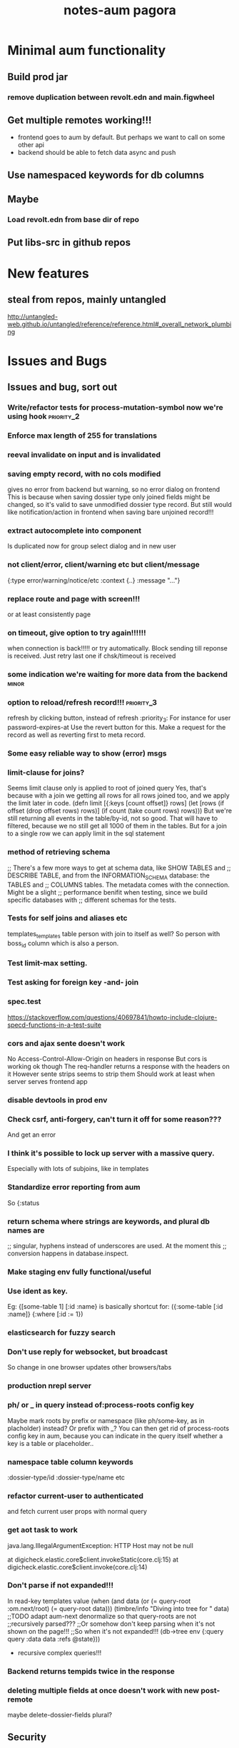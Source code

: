 #+TITLE: notes-aum

* Minimal aum functionality
** Build prod jar
*** remove duplication between revolt.edn and main.figwheel
** Get multiple remotes working!!!
- frontend goes to aum by default. But perhaps we want to call on some other api
- backend should be able to fetch data async and push
** Use namespaced keywords for db columns
** Maybe
*** Load revolt.edn from base dir of repo
** Put libs-src in github repos

* New features
** steal from repos, mainly untangled
    http://untangled-web.github.io/untangled/reference/reference.html#_overall_network_plumbing

* Issues and Bugs
** Issues and bug, sort out
*** Write/refactor tests for process-mutation-symbol now we're using hook :priority_2:
*** Enforce max length of 255 for translations
*** reeval invalidate on input and is invalidated
*** saving empty record, with no cols modified
gives no error from backend but warning, so no error dialog on frontend
This is because when saving dossier type only joined fields might be changed, so
it's valid to save unmodified dossier type record. But still would like
notification/action in frontend when saving bare unjoined record!!!

*** extract autocomplete into component
Is duplicated now for group select dialog and in new user
*** not client/error, client/warning etc but client/message
{:type error/warning/notice/etc :context {..} :message "..."}
*** replace route and page with screen!!!
    or at least consistently page
*** on timeout, give option to try again!!!!!!
    when connection is back!!!!!
    or try automatically. Block sending till reponse is received. Just retry last
    one if chsk/timeout is received
*** some indication we're waiting for more data from the backend :minor:
*** option to reload/refresh record!!! :priority_3:
refresh by clicking button, instead of refresh             :priority_3:
    For instance for user password-expires-at
    Use the revert button for this. Make a request for the record as well as
    reverting first to meta record.
*** Some easy reliable way to show (error) msgs
*** limit-clause for joins?
Seems limit clause only is applied to root of joined query
Yes, that's because with a join we getting all rows for all rows joined too, and
we apply the limit later in code.
(defn limit [{:keys [count offset]} rows]
  (let [rows (if offset (drop offset rows) rows)]
    (if count (take count rows) rows)))
But we're still returning all events in the table/by-id, not so good. That will
have to filtered, because we no still get all 1000 of them in the tables.
But for a join to a single row we can apply limit in the sql statement
*** method of retrieving schema
       ;; There's a few more ways to get at schema data, like SHOW TABLES and
   ;; DESCRIBE TABLE, and from the INFORMATION_SCHEMA database: the TABLES and
   ;; COLUMNS tables. The metadata comes with the connection. Might be a slight
   ;; performance benifit when testing, since we build specific databases with
   ;; different schemas for the tests.

*** Tests for self joins and aliases etc
    templates_templates table
    person with join to itself as well?
    So person with boss_id column which is also a person.
*** Test limit-max setting.
*** Test asking for foreign key -and- join
*** spec.test
     https://stackoverflow.com/questions/40697841/howto-include-clojure-specd-functions-in-a-test-suite
*** cors and ajax sente doesn't work
No Access-Control-Allow-Origin on headers in response
But cors is working ok though
The req-handler returns a response with the headers on it
However sente strips seems to strip them
Should work at least when server serves frontend app

*** disable devtools in prod env
*** Check csrf, anti-forgery, can't turn it off for some reason???
    And get an error
*** I think it's possible to lock up server with a massive query.
Especially with lots of subjoins, like in templates
*** Standardize error reporting from aum
    So {:status
*** return schema where strings are keywords, and plural db names are
;; singular, hyphens instead of underscores are used. At the moment this
;; conversion happens in database.inspect.
*** Make staging env fully functional/useful
*** Use ident as key.
Eg:  {[some-table 1] [:id :name}
     is basically shortcut for:
    ({:some-table [:id :name]} {:where [:id := 1})
*** elasticsearch for fuzzy search
*** Don't use reply for websocket, but broadcast
So change in one browser updates other browsers/tabs
*** production nrepl server
*** ph/ or _ in query instead of:process-roots config key
     Maybe mark roots by prefix or namespace (like ph/some-key, as in
     placholder) instead? Or prefix with _? You can then get rid of
     process-roots config key in aum, because you can indicate in the query
     itself whether a key is a table or placeholder..

*** namespace table column keywords
 :dossier-type/id :dossier-type/name etc
*** refactor current-user to authenticated
      and fetch current user props with normal query
*** get aot task to work
 java.lang.IllegalArgumentException: HTTP Host may not be null

 at digicheck.elastic.core$client.invokeStatic(core.clj:15)
	at digicheck.elastic.core$client.invoke(core.clj:14)

*** Don't parse if not expanded!!!
In read-key templates
          value (when (and data
                           (or (= query-root :om.next/root)
                               (= query-root data)))
                  (timbre/info "Diving into tree for " data)
                 ;;TODO adapt aum-next denormalize so that query-roots are not
                 ;;recursively parsed???
                 ;;Or somehow don't keep parsing when it's not shown on the page!!!
                 ;;So when it's not expanded!!!
                  (db->tree env {:query query
                                 :data data
                                 :refs @state}))

- recursive complex queries!!!

*** Backend returns tempids twice in the response

*** deleting multiple fields at once doesn't work with new post-remote
maybe delete-dossier-fields plural?
** Security

*** Disallow unlimited recursion in queries!!!
So no '... as subquery!!! And set the max per table? In table config? Or set
some global max recursion.
*** test whether :ssl-redirect true :hsts true still works on staging and production

*** on :unauthorited response, do proper logout, don't just show login screen :priority_2:
*** Check that password validity etc settings work
 Add :password-validity-period-retention :password-validity-period-days when security branch is merged to validation.clj for groups for throw-if-empty

*** xss
Escape any and all user input

*** I think it's possible to lock up server with a massive query.
Especially with lots of subjoins, like in templates


*** sql-validate is always performed, but whitelists and scope only when doing an om-query!!
  Maybe in process-params apply these at all time!!

*** Set domain in production for cookie in loginscreen namespace.

*** Set a limit to how many records for any given table an admin can create?
In theory, by using the api directly they could create millions of let's say
users, or dossier types etc.



* TODO get app-path to frontend!!!!!
* Aum modules
** add db migration lib
** integrations
** Add security (auth etc)
*** bugsnag, authorization, login, logout etc
- Load bugsnag api keys from gitignored .env file in update-html-string

*** Process-user and calc-role snippets
#+TITLE: pagora

;; (defn superaccount? [db-conn account-id]
;;   (-> (q/get-cols-from-table db-conn {:cols ["superaccount" "id" "name"] :table "accounts"
;;                                       :where-clause ["where id = ?" account-id]})
;;       first
;;       :superaccount))

;; (defn calc-role
;;   "Calculates role depending on account-id and any listing in admins table,"
;;   [{:keys [db-conn config] :as env} {:keys [account-id ] :as user}]
;;   (when (some? user)
;;     (cond
;;       (= account-id (:pagora-account-id config)) "super-admin"
;;       :else (let [admin-account-ids (->> (q/get-cols-from-table db-conn {:cols ["account_id"] :table "admins"
;;                                                                          :where-clause ["where user_id = ?" (:id user)]})
;;                                        (map :account_id))
;;                   account-admin? (cu/includes? admin-account-ids account-id)]
;;               (cond
;;                 account-admin? (if (superaccount? db-conn account-id) "superaccount-admin" "account-admin")
;;                 :else "user"
;;                 )
;;               ))))


;; A much better option is a total separation of Users and Accounts. A user can
;; have several accounts (usually with a default one selected), and they can use
;; a single login to access each, and each account may have multiple users
;; associated with it.
;;So we need:
;;accounts_users table

;; So account-id is not which account a user belongs to but which account the
;; user wants to access.

;; After that a user has a role within that account. Such as account-admin. If
;; the account is a super account (so administering more than just its own
;; account) then if the user has the account-admin role it might also have the
;; superaccount-admin

;;So we'd need a accounts-users-roles table.

;; (defmethod process-user "superaccount-admin"
;;   [{:keys [db-conn] :as env} user]
;;   (let [role (calc-role env user)
;;         subaccount-ids (->> (q/get-cols-from-table db-conn {:cols ["id"] :table "account"
;;                                                             :where-clause ["where account_id = ?" (:account-id user)]})
;;                          (mapv :id))
;;         ;;Can't be empty else sql query crashes (used in scope in database config)
;;         subaccount-ids (if (seq subaccount-ids) subaccount-ids [-1])] ;; but IN (-1) always results in false, same result.
;;     (assoc user
;;            :role role
;;            :subaccount-ids subaccount-ids)))
** Add paging and routing
** tagging
Why not tag table, with ids in the 'tags' column?
And adjust parser somewhat to retrieve not just belongs-to-one, but belongs-to-many?
Or use many-to-many, so join table. But search will be a pain, unless we
normalize tags into tags column in elasticsearch or something?
Or just inline tags. Problem is renaming a tag then, also adding description etc
to tag becomes hard..

All tags for an item
All items for: one tag, t1 AND t2, t1 OR t2, t1 AND not t2
Tag cloud: how many items per tag
Change tag? Possibly add and change meta data of tag?

A tag (text) field on question
Plus tags table: [tag, question-id]
http://howto.philippkeller.com/2005/04/24/Tags-Database-schemas/
http://howto.philippkeller.com/2005/05/05/Tags-with-MySQL-fulltext/
http://howto.philippkeller.com/2005/06/19/Tagsystems-performance-tests/

https://stackoverflow.com/questions/20856/recommended-sql-database-design-for-tags-or-tagging
https://stackoverflow.com/questions/2885564/ways-to-implement-tags-pros-and-cons-of-each
https://stackoverflow.com/questions/1810356/how-to-implement-tag-system

** Translations
*** smarter translations
- use params in translation keys, so interpolation
- load translations zipped!!!???!!!!
** Testrunner
** Download etc
** Event store
Also see script in modules/events/experimental
** ifttt
Since jobs are essentially work triggered by events, can we not just monitor the
database, either though mysql triggers or polling, and design rules that execute
code if certain 'rules' match?

The problem would shift to design and creation of these 'rules'.  Basically creating a ifttt system.

For instance, on creation of an invitation the rule would be:

If new record in invitation send invitation email to linked contact.

So you need an 'event' such as
 (on-new-record table) => record
and an 'action/job' such as
(send-email (:user-id record) "You got an invitation!!")
And an if construct that pumps output of event to input of action.

Changing status or comment replies could be handled the same way.

Initially these rules could be written in clojure, later on some kind of ui
could be designed to put these clojure expressions together. Or at least the
more straightforward kind of rules.

You'd want a 'rules' database.

Some of these rules might be frontend concern only. For instance a rule that says:

if in a checklist of a certain template for a certain user or group this question  gets answered yes, show answers with these ids or from this category, else hide them.

So no attaching rules directly to questions and templates. Templates get shared and different people/groups would like to use different rules perhaps.

I'm just wondering how many features/problems could be covered by properly
implementing a rules database plus execution mechanism/engine, and eventually a
ui to edit/create these rules. It might be possible to kill more than one bird
with this, like ifttt, workflow, alerts.

I've built something before when I was playing with couchdb where work would
happen triggered by database events, the decoupling of crud code and event
handling code is really nice.

You could get rid of jobs in rails , making it a more of a plain crud api, or at least simplifying it and isolating 'if event then action/job' functionality.

Jacob's adding of location to login even could easily be a rule for instance as well.

(if login-event (set-location-from-ip  login-event-record)

or

(if failed-login-event (send-email (:user failed-login-event-record) "Failed login attempt!"))

This rule could be per group/user/global etc.

Once you've got our events and actions and conditions, possibilities are endless.

You can write these actions/jobs in clojure . Like (set-location-from ip record) and implement some kind of priority queue if execution engine gets overworked.

** Calc active users
** Data inspector

* Aum Migrate over:
-- icons
-- Get template editor working?
->>> data entry design!!!
-- testrunner
-- Download
-- event store
-- data inspector
-- calc active users
-- paging and routing
-- aum tests
-- import branches:
-old-aum master branch!!!!! look at commits
-admin-misc-fixes
-user-on-off-switch ??
-calc-active-users-implementation (includes event-store and export-active-accounts)


* syncing, push changed server data

Keep track of all current queries of connected clients
When a mutation happens, run all queries over result of mutation.
The result is just a partial db, but only the modified bits, so that should work.
Notify all clients that have a query that gives a result over the mutated data.
Send them that query result to merge with their data.
Their current query is kind of their subscription to data.

Decoupling of read and write would be cool.
Let all reads just happen, but a mutation can get stored in a mutation
queue/db/table.
Since reads are many, mutations few, you could build delay the mutations. Then
pause the query processing, take the current batch of mutations, keep queuing
any further mutations, lock database, process the mutations one by one, in the order they came
in, bundle up the results, run every current query over it, broadcast result to
their connected client., then go back to processing queries,

Something like that?

Problem is async and latency in updating and querying.

Also is latency problem
This is a writing problem
Server needs to be single threaded for write operations, to make writes
sequential.
Every entity on the client is stored with a sequential index
When writing an attribute of the entity increase the seq.
Client sends entity id, seq and one or more attributes to save.
Server only updates attr when seq is same.

Also, how does http-kit work? Single threaded? Do all requests get processed one
by one, or in parallel at all?

https://hashrocket.com/blog/posts/websocket-shootout The Clojure server is built
on the HTTP Kit web server. The interesting parts are in server.clj.

When a client connects they are stored in an atom of channels. This gives us
concurrency safety, which is important since Clojure will handle requests in
parallel.


* Scaling!!
Multithreading question
https://github.com/ptaoussanis/sente/issues/227
https://github.com/ptaoussanis/sente/issues/265
https://github.com/ptaoussanis/sente/issues/265
Process each group parallel. The data doesn't intersect so that's no problem.
And one group's IO blocking won't affect other groups. Withing a group, a user
can only send a mutation till ack has come back from last one. So that'll
prevent the one user from saturating the server. A group can have maybe max 100
users? Every request should not take longer than 100ms. So that's 10 requests
per second. If every user makes 1 update per 10 seconds we can have 100 users
online at the same time. But in practice my guess is this will be much less. So
1000 users might still be ok. But we should make sure that every update takes
not more than 100ms!!!! If it does, or it might, we need to do the work in a thread!!!


* Problems
http://tonsky.me/blog/the-web-after-tomorrow/
** Frontend queries datascript
and gets map to give to react

** Syncing problem
Also is latency problem
This is a writing problem
Server needs to be single threaded for write operations, to make writes
sequential.
Every entity on the client is stored with a sequential index
When writing an attribute of the entity increase the seq.
Client sends entity id, seq and one or more attributes to save.
Server only updates attr when seq is same.

** Browser limited storage problem
We can not duplicate the server's db, but need to make do with a (small) subset.
about 5 or 10mb for localstorage
- compress before persisting
- make system for expiring/culling datoms
- keep track of how big the datascript db is
- components can ask for data if it's missing
- can keep much more in memory
*** Every component knows what it needs
If it's not there it can ask, once every component has asked for what it needs,
a map can be built and the request sent to the server.
But make a hash of it first and send that first? So only send the map when the server hasn't seen it yet.
Or a ui page needs to declare the data map it needs first perhaps.

** Partial collection problem
As a result of a search, or filter. Or just paged results, sorted in whatever way.
** Subscription problem (biggest problem)
Clients need to indicate what data they're interested in
http://deepstream.io/tutorials/simple-app-using-react.html
https://medium.com/apollo-stack/graphql-subscriptions-in-apollo-client-9a2457f015fb#.wmepyd6jf
** Ideas from other libs/frameworks/articels
*** Articles
***** http://grokbase.com/t/gg/clojure/157kvm98qv/building-falcor-relay-for-clojure-clojurescript
In a recent talk, David Nolen talks about a great idea for Om Next, where components declaratively describe what data they’re interested in. [omnext] I’d like to explore the optional server-side router part. The idea is that you write your code on the front-end as if you have *all* the data; then, in the background, you download just enough data to do it. This idea has also been explored by Facebook with Relay, and Netflix with Falcor.

Since David suggested using Datomic pull syntax to describe what data you’re interested in, Datascript was my first port of call. The author of Datascript has also written a superb article on exactly this topic. [webtmrw]

Falcor has it easier, though; because it solves a very specific problem. It does asynchronous access for strictly hierarchical model objects whose schema is known completely ahead of time, and without any querying capabilities like Datascript’s.

The challenge is that Datascript is really just a bunch of tuples in a few sorted sets. [dsint] We’re trying to teach it about data that *doesn’t* live there. While Datascript makes it easy to write additional backends (IDB, ISearch, IIndexAccess), those APIs are synchronous, so I can’t do much in the browser.

The obvious piece of data to ferry around is the datom; the hard part is:

1. knowing if there’s datoms you don’t know about, but live on the server,
2. as the server, knowing which datoms are relevant.

One approach might be to just run queries on the server as well as on the client. Another is to add “hints” that there’s some data here, but you just don’t know what it is. (The problem is that the latter breaks pretty easily; it’s not like you can do range queries on `:go-ask-the-server`…)

Finally, there’s backing this data with, say, a legacy REST API or something. That’s fine as long as you do it on the server, because the blocking restriction goes away.

Due to my relative inexperience with Datascript/Datomic, I wanted to reach out to the mailing list before continuing. Is anyone else working on something similar? Good results, dead ends?

[omnext]: https://www.youtube.com/watch?v=ByNs9TG30E8
[webtmrw]: http://tonsky.me/blog/the-web-after-tomorrow/
[dsint]: http://tonsky.me/blog/datascript-internals/
*** Tonsky article:
http://tonsky.me/blog/the-web-after-tomorrow/
*** Falcor
Retrieve only requested data needed to build ui.
Single server endpoint. (data is api)
To avoid allowing the cache to grow larger than the available memory on the device, developers can configure a maximum size for the cache. When the cache grows beyond the maximum size, the least-recently-used values are purged. This makes it possible to run the same application on an inexpensive mobile device or a powerful desktop machine.
Batch/bundle requests
In addition to batching outgoing requests, the Falcor Model dedupes requests. If a request is made for a value for which there is already an outstanding request, no additional request is made.
Refs for objects to normalize data (deduping duplicates in json tree, making it
a graph).

*** Relay
Colocations of declarative parameterized queries for data with the view that consumes the data.

Never again communicate with your data store using an imperative API. Simply declare your data requirements using GraphQL and let Relay figure out how and when to fetch your data.

Queries live next to the views that rely on them, so you can easily reason about your app. Relay aggregates queries into efficient network requests to fetch only what you need

Relay lets you mutate data on the client and server using GraphQL mutations, and offers automatic data consistency, optimistic updates, and error handling.

Given a set of query fragments, a mutation, a query that represents all parts of the world that might change as a result of this mutation (the ‘fat query’), and a set of behaviors to exhibit when the server responds (the ‘query configs’), Relay will ensure that all of the data necessary to perform the mutation has been fetched, and that your client-side data stays in sync with the server after the mutation.
*** re/frame
re-frame is a pattern for writing SPAs in ClojureScript, using Reagent.

*** Meteor
*** Virtualdom.js
https://github.com/Matt-Esch/virtual-dom
Clojurescript version, kind of: dominator
https://github.com/dubiousdavid/dominator
*** Elm
http://elm-lang.org/
Uses virtualdom.js
Signals in clojurescript:
https://github.com/jamesmacaulay/zelkova
implementing-elm-architecture-clojurescript:
http://spin.atomicobject.com/2015/07/09/implementing-elm-architecture-clojurescript/
*** Cycle.js
https://www.youtube.com/watch?v=uNZnftSksYg
http://cycle.js.org/
Uses RxJs
Uses virtualdom.js
Purely functional (no this, classes etc)
*** dato
https://github.com/datodev/dato
Dato is an alternative approach to building apps, heavily inspired by Meteor, Firebase, and Parse, but with a strong bent towards using FP to make app design, iteration, tooling, and implementing features considerable easier. By default it comes with lag-compensation, security rules, and server-side function call. It'll eventually extensible so that e.g. offline apps, Operational Transform (Etherpad/Google Docs-like functionality), and other behaviors should be accessible and efficient.



* om-next

** om-css
   https://github.com/untangled-web/om-css
  anmonteiro has one as well

mitchelkuijpers [1:32 PM]
I made om-css (anmonteiro's) reloading working by doing a bit of a hack hehe:

```     (sift :move {#"^public\/js\/main\.outout\.css$" "public/css/next.css"})

Could use that to get sourcemaps working for sass??
** testing
   http://jakemccrary.com/blog/2015/12/19/clojurescript-treat-warnings-as-errors/
   http://tech.adstage.io/2016/09/12/how-we-test-full-stack-clojure.html
** env keys
   (:query-root :path :pathopt :ast :state :parser :logger :shared :target :query)
** drag/drop and trees
*** trees
    https://github.com/chenglou/react-treeview/blob/master/react-treeview.css
    http://jsfiddle.net/infiniteluke/908earbh/9/
    https://github.com/pqx/react-ui-tree

    https://ynonperek.wordpress.com/2015/12/11/visualising-a-tree-structure-with-react-redux/
    https://github.com/alexcurtis/react-treebeard
    https://github.com/jonmiles/react-bootstrap-treeview
    https://github.com/danielstocks/react-sortable
    https://github.com/jirivrany/react-treeview-recursive
*** drag/drop
    https://bevacqua.github.io/dragula/
    https://github.com/Jannis/om-next-kanban-demo
    https://github.com/griffio/om-next-03

** devcards
   http://rigsomelight.com/devcards/#!/devdemos.defcard_api
** snippets 3-12-15
*** what you need to do is add ﻿⁠⁠⁠⁠:user/name﻿⁠⁠⁠⁠ to  ﻿⁠⁠⁠⁠:keys﻿⁠⁠⁠⁠ in the reconciler's ﻿⁠⁠⁠⁠:merge﻿⁠⁠⁠⁠ function

[3:43]
so that it gets read after the remote result returns

danielstockton   [3:43 PM]
do you have an example of something similar?

anmonteiro       [3:43 PM]
there's something else you can do too

[3:44]
you can use the ﻿⁠⁠⁠⁠:value {:keys ...}﻿⁠⁠⁠⁠ that your remote mutation returns to auto-queue them automatically in an overridden merge function
This way if you add ﻿⁠⁠⁠⁠{:value {:keys [:user/name]}}﻿⁠⁠⁠⁠ to your ﻿⁠⁠⁠⁠'user/login﻿⁠⁠⁠⁠ mutation on the ﻿⁠⁠⁠server﻿⁠⁠⁠, ﻿⁠⁠⁠⁠merge﻿⁠⁠⁠⁠ will know to re-read those because they arrive in the remote result too

I'm afraid I don't have a concrete example to show you, but Compassus does something with ﻿⁠⁠⁠⁠:keys﻿⁠⁠⁠⁠ in merge which maybe can give you some insight into how it works: https://github.com/compassus/compassus/blob/master/src/main/compassus/core.cljc#L295-L298

danielstockton   [3:47 PM]
in my case, every remote read should be re-read once I have a token and adding all the keys from the remote doesn't seem nice

[3:47]
it should re-read the query for the current-route, in the general case

[3:48]
i only have ﻿⁠⁠⁠⁠:user/name﻿⁠⁠⁠⁠ for now but this is the simplest case

anmonteiro       [3:48 PM]
that's something you can also do easily

[3:48]
you have the reconciler and the state in ﻿⁠⁠⁠⁠merge﻿⁠⁠⁠⁠

[3:48]
so you can get the current route, and obtain the query of the component which pertains to that route

danielstockton   [3:49 PM]
and then just update :keys to be that query?

anmonteiro       [3:49 PM]
not quite :slightly_smiling_face:

[3:50]
if the query is all keywords, then yes

[3:50]
if not you need to extract their "dispatch-key"

danielstockton   [3:50 PM]
right, so query->ast and map :dispatch-key

anmonteiro       [3:50 PM]
e.g. ﻿⁠⁠⁠⁠{:some/join [:foo :bar]}﻿⁠⁠⁠⁠ -> ﻿⁠⁠⁠⁠:some/join﻿⁠⁠⁠⁠

[3:51]
﻿⁠⁠⁠⁠(map (comp :dispatch-key om.next.impl.parser/expr->ast) query)﻿⁠⁠⁠⁠

[3:51]
something like this ^
***  the app-state-db is the entire app-state where ﻿⁠⁠⁠⁠db->tree﻿⁠⁠⁠⁠ will look when resolving idents & links

[12:40]
the “some-data” parameter is the subset of data that you want to denormalize

molstt [12:40 PM]
ok, thanks!

anmonteiro [12:40 PM]
(it can be a single ident)

[12:41]
﻿⁠⁠⁠⁠(om/db->tree [:foo/name :foo/other] [:foo/by-id 0] app-state﻿⁠⁠⁠⁠ (edited)

[12:41]
would probably return:
```{:foo/name "Foo", :foo/other "some other value"}
```

[12:42]
given that your app-state contained:
```{:foo/by-id
 {0 {:foo/name "Foo", :foo/other "some other value"}}}
```

alex-glv [12:42 PM]
I think I started grokking readers. It was really tough to comprehend what’s the flow of data like deeper into the query from root to children and bubbling back up. Will write a blog post hope it’ll help some others. The existing docs are good once you start getting it, but definitely for people who are very comfortable with cljs.

anmonteiro [12:43 PM]
:+1:

alex-glv [12:43 PM]
@anmonteiro some good stuff in your posts, @tony.kay also very helpful resources with om-tutorial. Definitely needs to go into “unofficial” docs section somewhere in wiki.

molstt [12:44 PM]
ok, so it is a selector rather than "some-data"... will try it out

[12:45]
but isn't it strange that @state is often supplied as "some-data" ?

anmonteiro [12:46 PM]
@molstt if you pass your root query and want to denormalize the whole state, sure

[12:46]
I never actually do that though

[12:46]
the most common thing is to call ﻿⁠⁠⁠⁠db->tree﻿⁠⁠⁠⁠ like this: ﻿⁠⁠⁠⁠(om/db->tree query (get st k) st)﻿⁠⁠⁠⁠ (edited)

[12:46]
where ﻿⁠⁠⁠⁠k﻿⁠⁠⁠⁠ is the key your parser dispatched on

molstt [12:48 PM]
mhm.. but (get st key) returns data from the database, while [:key 24] and :key are selectors.. isn't it two very different things?

anmonteiro [12:49 PM]
@molstt ﻿⁠⁠⁠⁠(get st key)﻿⁠⁠⁠⁠ could return a selector :slightly_smiling_face:

molstt [12:49 PM]
ah

[12:49]
I see..

[12:49]
it must

[12:49]
I suppose

anmonteiro [12:50 PM]
normally it’ll return an ident or a list of idents, yes
*** Been struggling with remote tempids migration, I created a small repro case here: https://gist.github.com/julienfantin/26cacfda7fc9192a3ed5942534d934ca would love some feedback!

anmonteiro [3:25 PM]
@jfntn FWIW here’s one example you could look at:
https://github.com/awkay/om-tutorial/blob/master/src/cards/om_tutorial/om_specs.cljs#L14
 GitHub
awkay/om-tutorial
om-tutorial - WORK IN PROGRESS


jfntn [3:25 PM]
@anmonteiro thanks I did look at that and the test in fact fails

anmonteiro [3:25 PM]
@jfntn oh and I’ve put a gist together some time ago:
https://gist.github.com/anmonteiro/085d3d0636a3bc14f9f7

anmonteiro [3:34 PM]
@jfntn just confirmed that gist works for me with alpha45
*** I have a send fn that's passing a result like ﻿⁠⁠⁠⁠{'sym {:result {:tempids {#om/id["-1"] 123}}}}﻿⁠⁠⁠⁠ to the callback, but ﻿⁠⁠⁠⁠default-migrate﻿⁠⁠⁠⁠ is getting ﻿⁠⁠⁠⁠{}﻿⁠⁠⁠⁠ as its ﻿⁠⁠⁠⁠tempids﻿⁠⁠⁠⁠argument

[3:24]
What result shape does the reconciler expect for remote tempids substitution? (edited)

anmonteiro [3:27 PM]
@jfntn I think you need to pull ﻿⁠⁠⁠⁠:tempids﻿⁠⁠⁠⁠ out of the result

[3:27]
such that it becomes e.g. ﻿⁠⁠⁠⁠{'sym {:result {} :tempids {#om/id["-1"] 123}}}﻿⁠⁠⁠⁠

jfntn [3:36 PM]
@anmonteiro ok cool, now ﻿⁠⁠⁠⁠default-migrate﻿⁠⁠⁠⁠ is getting ﻿⁠⁠⁠⁠{[:db/id #om/id["-1"]] [:db/id 123]}﻿⁠⁠⁠⁠ but the default-merge gives me something unexpected, replacing the app state with the result...

anmonteiro [3:38 PM]
@jfntn your app state is normalized right?

jfntn [3:57 PM]
@anmonteiro ah indeed my optimistic update was assoc’ing into the denormalized path, I changed it to ﻿⁠⁠⁠⁠{:denorm [:db/id #om/id["-1"]] :db/id {#om/id["-1"] ...denorm-data…}﻿⁠⁠⁠⁠ but I’m still getting nothing but the remote result in the app-state after it's migrated
*** if you configure :pathopt true then your read fns needs to check for :om.next/root
dnolen 01:13:31

this means parsing is starting somewhere other than :root
dnolen 01:13:39

oops
dnolen 01:13:52

I mean check for :query/root
dnolen 01:14:44

by default this is :om.next/root
dnolen 01:15:00

but if you enable :pathopt and the component has an ident
dnolen 01:15:09

:query/root will be that instead
tony.kay 01:16:03

ok, so on entry to the read function, check for :query/root...what do you do if
you can't support that root? dnolen 01:18:04

return nil
*** the structure of mutation return value is:
dnolen 17:28:11

{:value {:keys … :tempids … :result ...} :action (fn [] ..)}

*** [(do/it! …) ‘:please/read]
dnolen 19:37:19

quoting will always refetch it doesn’t matter what you say in read
How does the quoted thing know what the remote AST(s) will be if they aren't returned by read?
dnolen 19:39:34

@jannis you can do this via metadata

@jannis: you can do [(do/it! …) ~(with-meta ‘(quote :please/read) {:remote …}))]
dnolen 19:42:32

and I’m more than happy to add a helper for that
dnolen 19:42:34

something like
dnolen 19:42:46

[(do/it! …) ~(force :please/read :remote)]
Force helper:
https://github.com/omcljs/om/commit/9220e84833b80b15999075ad90f0c9e05d88c53f

    (spy :info (om/transact! this `[(admin/login ~credentials) ~(with-meta (list 'quote :route/dossier-types)
                                                                  {:target :remote})])


*** https://clojurians-log.clojureverse.org/om/2015-11-11.html
*** Hey all, is there any way to view what changes trigger an update on a specific component?
dnolen 16:41:18

@gardnervickers: changes don’t trigger updates
dnolen 16:41:26

reads in a transaction do
dnolen 16:41:53

the main exceptions at the moment is that we schedule the component that requested a transaction for updates
gardnervickers 16:42:00

ahhh
dnolen 16:42:03

set-state! also triggers updates
dnolen 16:42:23

set-params! and set-query! as well, but again this only applies to the component that invoked these things.
dnolen 16:42:54

so basically the only the thing that changes is the thing that requested a change
dnolen 16:43:08

if you want more to change it must be explicitly requested

*** It looks like there's no access to Om's transaction history (except by looking up a transaction by the uuids logged to the the js console).  I saw ITxIntercept but not sure how that would be used.

[9:26]
I had thought of logging the last transaction, and a diff of app-state before and after for debugging purposes.  Is that a bad idea?

[9:29]
The goal is to write clojure.spec for app-state, add a watch to the app-state atom and validate as it changes.  Logging why it changed seemed helpful.

petterik [9:33 PM]
I'm also playing around with transaction history, but for another purpose. To get the most recent history-id: `(last (.-arr (-> reconciler :config :history)))`

alpheus [9:35 PM]
That is all I needed.  Didn't know about -arr

jasonjckn [10:28 PM]
@alpheus i do DIFF on app state, it's a wonderful debugging tool

[10:28]
@alpheus TX history isn't the only way to DIFF app state, here's what I do

[10:29]
@alpheus
```(defonce install-app-state-diff-once
  (add-watch app-state :app-state-diff
             (fn [_ _ old new]
               (let [d (diff new old)
                     d (filter-keys #(not (#{"untangled" "om.next"} (namespace (first %)))) d)]

                 (if-not (empty? d)
                   (js/console.log "APP-STATE DIFF: " d))))))

```

[10:29]
in other words, I use a watch (edited)

alpheus [10:30 PM]
we're doing almost exactly the same thing

jasonjckn [10:30 PM]
what did you use for your diff function?

[10:30]
just curious

alpheus [10:30 PM]
clojure.data/diff

jasonjckn [10:31 PM]
cool

alpheus [10:32 PM]
I misunderstood what the reconciler history was for -- I'd hoped to get the transaction, not the state.  With a watch, I've already got the state.

alpheus [10:38 PM]
In other words, I'd wanted the final tx argument that om.next/transact* prints on the console

jasonjckn [10:40 PM]
i think you need to wrap transact in your own function for that

alpheus [10:42 PM]
yeah

[10:46]
Coming full-circle, implementing ITxIntercept gives you the tx after all.

jasonjckn [10:51 PM]
does ITxIntercept let you intercept all transactions?

[10:52]
what if you transact on the reconciler

anmonteiro [10:52 PM]
@jasonjckn not txns against the reconciler

jasonjckn [10:52 PM]
k

[10:52]
would be nice to support a way to intercept all transactions I think that would be useful

[10:53]
although I don't have a specific use case in mind atm

alpheus [10:53 PM]
what should tx-intercept return?

jasonjckn [10:53 PM]
the transactions

[10:53]
[(...) (...)]

alpheus [10:53 PM]
but in the loop, the return value of tx-intercept is assigned to parent

[10:54]
(the loop inside om.next/transact!)

[10:54]
uh, maybe I'm mis-reading that

jasonjckn [10:55 PM]
*nods*

alpheus [10:55 PM]
oh, ignore me
*** I'm also playing around with transaction history, but for another purpose. To get the most recent history-id: `(last (.-arr (-> reconciler :config :history)))`
*** https://github.com/compassus/omify
 GitHub
compassus/omify
omify - om.next-ify plain React components.


[1:20]
haven’t had the time to write docs, but you can get the big picture from the devcards examples:
https://github.com/compassus/omify/blob/master/src/devcards/omify/devcards/core.cljs (edited)

[1:20]
(I also included one using Recharts)

ethannavis [2:16 AM]
awesome, looks pretty straightforward. thanks @anmonteiro

[2:16]
is the only difference between `omify!` and `omify` that the first defs a new symbol while the other doesn’t? (edited)

anmonteiro [2:17 AM]
@ethannavis: no that's not what it does

[2:18]
`omify!` and `omify` are akin to ClojureScript's `specify!` and `specify`, respectively

[2:18]
So `omify!` mutates its argument, while `omify` returns a copy, preserving the original JS component

[2:19]
You don't need to `def` anything for `omify!`

[2:20]
You can `(omify! js/Recharts.LineChart ...)` for example

[2:20]
This modifies the original component (in the library)

ethannavis [2:20 AM]
ah, ok got it

[2:21]
literally has to do with mutability

anmonteiro [2:21 AM]
Yep

ethannavis [2:21 AM]
reading up on reify & specify now

anmonteiro [2:21 AM]
There might be cases where you don't want to mutate the original object

[2:22]
Because some other place in your app uses it or something. That's what `omify` os for

[2:23]
@ethannavis: also note you must use `omify.core/factory` for those components

[2:24]
Also 1 cool thing about `omify`(!) is that you can override `Object` methods too :-)

ethannavis [2:25 AM]
interesting, i’ll have to diff the two factory methods to see the magic

[2:25]
and yeah I saw that! very cool

anmonteiro [2:25 AM]
Shouldn't be the common case, but still
*** also @jasonjckn can’t use `om/factory` on non-om components

[8:49]
which makes me wonder if rendering a non-om component from a non-om factory would cause issues (indexer, reconciler, etc.) (edited)

jasonjckn [8:50 PM]
well you could use  (om/ui ... )  to wrap it

[8:51]
(defn react-to-om [react query ident] (om/ui IQuery (query [_] query) Ident (ident [_] ident) Object (render [] react )

ethannavis [8:52 PM]
hadn’t seen that function before

[8:52]
interesting

[8:52]
@anmonteiro: thoughts? ^^^

jasonjckn [8:52 PM]
i this hack so that I don't have to create factories

[8:53]
 ```(defmacro ui [q & forms]
  {:pre [(or (map? q) (vector? q) (list? q))]}

  `(let [factory-fn# (atom nil)

         new-ui# (om.next/ui
                     ~'static cljs.core/IDeref
                     (~'-deref [this#]
                      @factory-fn#)

                     ~'static om.next/IQuery
                     (~'query [this#]
                      ~q)

                     ~@forms)]

     (reset! factory-fn#
             (om.next/factory new-ui# {:keyfn admin.util/uid-gen}))

     new-ui#))
```

[8:53]
(def MyNewComp (ui ...) )

[8:53]
`MyNewComp` is the om/react class, then `@MyNewComp` to get the factory

ethannavis [9:46 PM]
interesting, I like that


----- August 20th -----
anmonteiro [12:15 AM]
@ethannavis I suppose that would work for the simplest case

[12:16]
However I fail to see a solution for e.g. children
*** why is it that after mutations the parser gets om.next/full-query?

ag [4:50 AM]
how can I temporarily disable log messages like `[om.next] transacted`

[4:50]
?

ag [4:57 AM]
nvmd… picked into the source. apparently setting `goog.log.ENABLED = false` does that

anmonteiro [11:53 AM]
@ag: easier to pass `:logger nil` to the reconciler

[11:53]
For production builds set closure-defines goog.DEBUG false

new messages
anmonteiro [12:46 PM]
@solussd: I still don’t understand the problem you’re having, it seems that everything should work

[12:47]
happy to look at a minimal case

[12:48]
mutations get passed the full query because of incremental rendering

[12:49]
if a component down the tree performs a transaction, Om Next doesn’t re-render from root. Instead, it only re-renders the subtree rooted at the component that called `transact!`

[12:49]
this is why `full-query` is needed

[12:49]
so that the component that `transact!`s gets the query focused at its subtree

solussd [4:42 PM]
@anmonteiro: Ok, that makes sense and explains some behavior I’m seeing.

[4:46]
At least some of my issues were caused by transacting against the reconciler directly instead of the root component for route updates.

anmonteiro [4:48 PM]
@solussd: transacting against the reconciler is just fine but it also provides a finer-grained level of control

[4:48]
which means you need to deal with the consequences of that

solussd [4:49 PM]
what is an example of a consequence?

anmonteiro [4:49 PM]
one of those being that you need to queue your ~root~ desired query for re-read because Om won’t queue any components by default when transacting against the reconciler (edited)

[4:49]
(since no components have performed the transaction)

solussd [4:50 PM]
I’m familiar with providing keys to reread in a transact! call, is queuing a query different?

anmonteiro [4:53 PM]
@solussd same thing, just provide a query instead of a key

[4:53]
which leads us to another limitation of transacting against the reconciler

[4:53]
Om won’t `transform-reads` by default when you `transact!` against the reconciler

[4:53]
meaning that the keys you provide to re-read don’t get expanded into the query they reference

[4:53]
so you must provide the exact query you want to be re-read

[4:54]
here’s an example:
https://github.com/compassus/compassus/blob/master/src/main/compassus/core.cljc#L100

***   Trying to understand how to work with remotes. As I understood my send functions has to call cb arguments with new data. And this cb then forwards this data to my merge function? Is it so?
artemyarulin 14:33:29
Sorry for the dumb questions :simple_smile:
danielstockton 14:35:19
@artemyarulin: Pretty much. merge goes on to call merge-tree, merge-idents and migrate
danielstockton 14:35:33
merge-tree adds the new data to your app state and migrate updates tempids
danielstockton 14:36:02
you probably don't have to provide a custom implementation for merge, just :merge-tree and maybe :migrate
artemyarulin 14:37:03
Hm, :merge and :merge-tree are different?
artemyarulin 14:37:49
I guess I need :merge-tree in order to merge the new data into the right place in state

@artemyarulin: implementing :merge means you want to take complete control over how merging happens
dnolen 14:45:06
it exists for custom storage users i.e. DataScript or something else
dnolen 14:45:28
if all you want to do is control how the data gets merged using the default db, :merge-tree is enough
artemyarulin 14:46:17
oh, cool, thanks. When do I need to use :merge-idents?
dnolen 14:47:58
only if you think you need more control over that
dnolen 14:48:18
in general you don’t need to do any of this if you’re using the default db
dnolen 14:48:43
:merge-tree is probably the only one people will normally supply themselves
artemyarulin 14:48:55
Cool, it’s clear for me. Thank you!

 (defn custom-merge-tree [a b] (if (map? a) (merge-with into a b) b)) It'll merge keys without overwriting,

 (defn merge-tree [db data] (doseq [[k v] data] (merge-data db k v)) @db/conn)

 (defn merge-ident
  [_ state ident response]
  (let [data (get-in response [:body :data])]
    (if (or (not= 200 (:status response)) (nil? data) (empty? data))
      (.warn js/console (str "Unable to merge-ident for ident: " ident ". Response is: " response))
      (db/transact! [data]))))

:merge-tree (fn [_ data]
            (prn data)
            (doseq [t (vals (into {} (filter #(keyword? (first %)) data)))]
                (d/transact! conn t))
            @conn)


** how to
*** record screen
simplescreenrecorder
***  use react refs
https://medium.com/@roman01la/om-next-for-react-devs-application-state-53af3ec7c42a#.6bgkqbwmg
*** throw catch exceptions
    https://stackoverflow.com/questions/3835331/custom-exceptions-in-clojure
(try (
    (throw (ex-info "ex-info msg string" {:type :python-exception :bla :eels}))
    )
    (catch clojure.lang.ExceptionInfo e
    (let [msg (.getMessage e)
            data (ex-data e)]
        (info "Msg:" msg)
        (info "Data:" data))
    ))

*** disable logging
how can I temporarily disable log messages like `[om.next] transacted`
nvmd… picked into the source. apparently setting `goog.log.ENABLED = false` does that
@ag: easier to pass `:logger nil` to the reconciler
For production builds set closure-defines goog.DEBUG false
*** server side rendering  0
    https://crossclj.info/ns/com.ladderlife/cellophane/0.3.4/project.clj.html
*** remotes
    For each remote that you list in the reconciler (default is just :remote), the parser will run with :target set in the env to that remote.
   Http-caching
You declare remotes:
#+BEGIN_SRC clojure
(def reconciler
  (om/reconciler
    {:state   {:search/results []}
     :parser  (om/parser {:read read})
     :remotes [:remote :search]}))
#+END_SRC
You add remote to read:
#+BEGIN_SRC clojure
(defmethod read :dashboard/items
[{:keys [state ast]} k _]
(let [st @state]
{   :value   (into [] (map #(get-in st %)) (get st k))
    :dynamic (update-in ast [:query]
            #(->> (for [[k _] %]
                    [k [:favorites]])
                (into {})))
    :static  (update-in ast [:query]
            #(->> (for [[k v] %]
                    [k (into [] (remove #{:favorites}) v)])
                (into {})))}))
#+END_SRC
Return (modified) ast from remote keys

Supply send fn to reconciler
#+BEGIN_SRC clojure
(def reconciler
  (om/reconciler
    {:state   {:search/results []}
     :parser  (om/parser {:read read})
     :send    (send-to-chan send-chan)
     :remotes [:remote :search]}))
#+END_SRC
Send fn gets 2 args, 1st a map of remotes to ast of read fn result, 2nd a callback

Send function needs to do the remote call, then call callback with new/updated data.

This callback simply takes novelty and merges it back into the application state.



*** get-query
    (om/get-query (om/class->any reconciler AnimalsList))
   but also just (om/get-query AnimalsList) ??
*** set-query!
    (om/set-query! (om/class->any reconciler AnimalsList)
    {:params {:start 0 :end 5}})
*** time travel
    (reset! app-state
      (om/from-history reconciler #uuid "e0a07c41-413a-430c-8c91-976a155241c3"))
    Just query:
    (om/from-history reconciler #uuid "9e7160a0-89cc-4482-aba1-7b894a1c54b4")
*** transact at the repl
     (om.next/transact! reconciler '[(increment)])
     Or:
     (def my-parser (om/parser {:read read :mutate mutate}))
     (my-parser {:state my-state} '[(increment)])
     @my-state
     ;; => {:count 1} ;;mutated
     Or:
     (def my-state (atom {:count 0}))
     (my-parser {:state my-state} [:count :title])
     ;; => {:count 0, :title :not-found}
*** om/tree->db
     (def norm-data (om/tree->db RootView init-data true))
*** om/db->tree
;; (om/db->tree query data app-data)
;; denormalize
;; data, using
;; app-data to resolve
;; idents, then apply
;; query



 (defmethod read :items
  [{:keys [query state]} k _]
  (let [st @state]
    {:value (om/db->tree query (get st k) st)}))

    You can write really simple apps with db->tree, and when you reach a point in the query that the remainder can leverage that tool to great effect. But you have to understand how to work with the parsing system to do anything non-trivial.

** good to know
*** from clojurians
 and pass the query as the second argument to the callback in your send function
 (for dealing with unions perhaps)

 you can also add a 3rd argument to `set-query!`
a vector specifying the keys to re-read
e.g. `(om/set-query! this {:query [:foo]} [:bar])` <- re-reads `:bar`
*** signatures
**** read and mutate: [env key params]
     So, the read function you write:

     Will receive three arguments:
     An environment containing:
     :parser:   The query parser
     :state:    The application state (atom)
     :query:    if the query had one E.g. {:people [:user/name]} has :query [:user/name]
     A key whose form may vary based on the grammar form used (e.g. :user/name).
     Parameters (which are nil if not supplied in the query)
     Must return a value that has the shape implied by the grammar element being read.

     The signature of a read function is:

     (read [env dispatch-key params])

     where the env contains the state of your application, a reference to your parser (so you can call it recursively, if you wish), a query root marker, an AST node describing the exact details of the element's meaning, a path, and anything else you want to put in there if you call the parser recursively.

     The parse will create the output map.
     (keys env) in mutation=>
     (:query-root :path :pathopt :reconciler :ast :state :component :parser :logger :shared :target)
     (keys env) in read =>
     (:query-root :path :pathopt :ast :state :parser :logger :shared :target :query)
**** indent [this props]
**** params [this]
**** query [this]
**** render [this]
    props: (om/props this)
*** disable transaction logging in console

in `om.next` how can one disable printing transaction logs? At least temporarily. I have a huge logs that when printed slow down my app.

@denik i didn't try it out, but i think you can use the logger option for the reconciler to pass in something else, e.g. a logger which doesn't log at all. https://github.com/omcljs/om/blob/master/src/main/om/next.cljs#L1647(edited)

@denik: simply pass `:logger nil` to the reconciler

** example apps
https://github.com/anmonteiro/om-next-fullstack
https://github.com/swannodette/om-next-demo
https://github.com/griffio?tab=repositories
https://github.com/griffio/om-next-01
https://github.com/griffio/om-next-02
https://github.com/griffio/om-next-03
https://github.com/griffio/om-next-04
https://github.com/griffio/om-next-05

https://github.com/danielstockton/om-next-frontend

https://github.com/jdubie/om-next-router-example

https://github.com/jdubie/om-next-starter

https://github.com/madvas/cljs-react-material-ui-example
https://github.com/madvas/todomvc-omnext-datomic-datascript

https://github.com/codebeige/om-next-dataflow
https://github.com/advancedtelematic/parking-visualization
https://github.com/Jannis/om-next-kanban-demo
https://github.com/omcljs/om/blob/master/src/devcards/om/devcards/tutorials.cljs
https://libraries.io/github/jordillonch/om-next-datagrid-example
https://github.com/colinf/om-chat-base
https://github.com/artemyarulin/om-next-cross-platform-template
https://github.com/anmonteiro/aemette
https://github.com/akmiller78/tut-omnext-tempids
https://github.com/olivergeorge/stripboard

** routing
A routing library for Om Next
https://github.com/anmonteiro/compassus

** learn
*** videos etc
**** The Front End Architecture Revolution • David Nolen
https://www.youtube.com/watch?v=nDNU2pmuJA8
http://www.ustream.tv/recorded/61483785
**** Om Next - David Nolen
https://www.youtube.com/watch?v=ByNs9TG30E8
**** Om Next - David Nolen
https://www.youtube.com/watch?v=MDZpSIngwm4
**** David Nolen: Hello Om Next! (October 27, 2015)
https://www.youtube.com/watch?v=xz389Ek2eS8
**** Clients in Control by dnolan
http://www.datomic.com/videos.html
**** ClojureNYC 9-29-15 by dnolan
http://livestream.com/intentmedia/events/4386134
**** Fast full stack testing in om.next - Jack Dubie
https://www.youtube.com/watch?v=M1Tl-YLqkQc
**** Om (next) Overview Data Flow and Interactions  (Tony Kay)
https://www.youtube.com/watch?v=IlNrmKYA7Ig
**** Om Next and DataScript Localisation Demo
https://www.youtube.com/watch?v=-E2Z9bca4-w
**** António Monteiro - Clients in control:
http://beta.craft-conf.com/
**** Podcasts:
http://blog.cognitect.com/cognicast/093
https://www.functionalgeekery.com/episode-40-david-nolen/

*** tutorials/docs
**** om/next wiki
https://github.com/omcljs/om/wiki/Documentation-%28om.next%29
https://github.com/omcljs/om/wiki/Quick-Start-%28om.next%29
https://github.com/omcljs/om/wiki/Components,-Identity-&-Normalization
https://github.com/omcljs/om/wiki/Queries-With-Unions
https://github.com/omcljs/om/wiki/DataScript-Integration-Tutorial
https://github.com/omcljs/om/wiki/Remote-Synchronization-Tutorial
https://github.com/omcljs/om/wiki/Applying-Property-Based-Testing-to-User-Interfaces
https://github.com/omcljs/om/wiki/Transitioning-the-Indexer-from-the-static-tree-to-the-runtime-tree
https://github.com/omcljs/om/wiki/Thinking-With-Links%21
https://github.com/omcljs/om/wiki/Om-Next-FAQ
***** empty still
https://github.com/omcljs/om/wiki/Temporary-Identity
^^ (empty)
https://github.com/omcljs/om/wiki/Recursive-Queries
^^ (empty)
https://github.com/omcljs/om/wiki/Path-Optimization
^^ (empty)

**** awkay
https://github.com/awkay/om/wiki/Om-Next-Overview
https://github.com/awkay/om-tutorial

**** for javascript devs
https://medium.com/@roman01la/om-next-for-react-devs-application-state-53af3ec7c42a#.6bgkqbwmg
https://medium.com/@roman01la/om-next-for-react-devs-components-and-elements-2df95435d804#.ooifqs6g1
https://medium.com/@roman01la/om-next-for-react-devs-introduction-and-project-setup-52b88f87264#.tipu02hqy

**** reconciler
https://medium.com/@kovasb/om-next-the-reconciler-af26f02a6fb4#.ffpdb87vs

**** omnext end to end
http://marianoguerra.org/posts/omnext-end-to-end-part-i-backend.html
http://marianoguerra.org/posts/omnext-end-to-end-part-ii-frontend.html

**** anmonteiro
 https://anmonteiro.com/2016/01/om-next-query-syntax/
 https://anmonteiro.com/2016/01/exploration-patterns-om-next-part-1/
 https://anmonteiro.com/2016/01/exploration-patterns-om-next-part-2/
 https://anmonteiro.com/2016/01/writing-om-next-reloadable-code-a-checklist/
 https://anmonteiro.com/2016/02/om-next-meets-devcards-the-full-reloadable-experience/
 https://anmonteiro.com/2016/02/routing-in-om-next-a-catalog-of-approaches/
 https://anmonteiro.com/2016/05/clients-in-control-om-next-craft-conf-2016/
 https://anmonteiro.com/2016/06/the-quest-for-a-unified-routing-solution-in-om-next/

**** more blog posts
     https://medium.com/@softwarecf/om-next-normalisation-7db6f2a8f89f#.wgmscdabc
     https://medium.com/@softwarecf/om-data-access-43ee0b45976c#.l65gao26l
 https://circleci.com/blog/why-we-use-om-and-why-were-excited-for-om-next/

 How to build a remote:
 https://juxt.pro/blog/posts/course-notes-2.html
 https://dvcrn.github.io/clojurescript/react/2015/10/27/going-native-with-om-next.html
 https://anmonteiro.com/
 https://anmonteiro.com/2015/12/om-next-study-material/

*** slides
https://speakerdeck.com/anmonteiro


* Aum
** image upload resize in browser
    https://stackoverflow.com/questions/19262141/resize-image-with-javascript-canvas-smoothly
    https://stackoverflow.com/questions/2434458/image-resizing-client-side-with-javascript-before-upload-to-the-server
    https://gist.github.com/dcollien/312bce1270a5f511bf4a
    https://hacks.mozilla.org/2011/01/how-to-develop-a-html5-image-uploader/
    https://github.com/rossturner/HTML5-ImageUploader/blob/master/src/main/webapp/js/ImageUploader.js
    https://github.com/sidraval/image-crop
    https://github.com/nodeca/pica
    https://github.com/mikera/imagez
    https://github.com/josephwilk/image-resize r

** ?? When record is not saved because all props are not allowed backend returns warning
   But this is not shown in frontend. This is because dossier types can be empty,
   but the joined fields not. So no msg is appropriate then. But for records with
   no joins we would like some feedback. On the other hand this should be not
   allowed in the first place, saving a record with disallowed fields.
   But resurrect the little black box popup perhaps

** Set/edit color logo scheme
**** Add help text
**** Set maximum sizes!
**** Multiple sizes for normal and iphone!!!
**** DONE Have dc app respond to theme images
**** Add custom avatar image
**** Grab these images on backend and get to frontend via a macro.
  And calculate sizes there from them.
**** In rails put logo and brand data-urls somewhere more sane.
  Not in group model perhaps.
  Also grab from images on disk. So create data uri from brand and logo png/jpeg
**** Only show preview checkbox if anything's different!!
**** BUG Set color not to nil for default color, don't use merge-themes
    On save if color is the same as default then mod it to nil.


** Better data explorer, including vcr
    see explorer namespace


** user management for billing purposes
** implement state in url.
 And history etc, back/forward button.
 https://github.com/juxt/bidi
 https://github.com/venantius/accountant
 https://github.com/kibu-australia/pushy
 https://lispcast.com/mastering-client-side-routing-with-secretary-and-goog-history/


** Feedback/bug report form a la chrome
 So with screenshot, text, url, file upload, system info


** more per group translations options

*** In dc app fetch shadow translations scoped to group_id for efficiency
    Added note about it in translations.rb model
*** when switching between groups have same translation open!!
*** What if supergroup wants -its- translations as the root translation???
    That's easy in dc app, we just filter the shadow translation on the group id
    of the super group.

    For the regular translations in aum we currenlty get the shadow translations
    filtered by user group id. We would need to get the shadow translations of
    the users group's group-id, as well as the shadow translations for group.

    In aum in the translation editor we need to get and show the shadow
    translation of super group as well as the shadow translation of the group it self.

    But all this only if the option on the supergroup is to fall back to -its-
    translations before falling back to the root translation

*** use (:locales config) whenever listing/enumerating locales
     so for example on page-config and translations admin page

*** DONE have option on translation page for dc admin to see what translation keys in app are -not- in translatiion table!!
    and have option to import them

*** Translations are not fetched when not logged in!!!!
**** Make sure that current group translations are used when logged out. Same as theme


** Extract undo-redo to mutate helpers

** Underline red any form errors, so -> reeval invalidate on input and is invalidated

** reconciler.core Network level success status, not response status :success? cb-success?
   What do we do with this in mock mode or e2e test modes?



** Saving of joined data!, and undo/redo/revert/is-dirty!!!
*** Solution:
**** 1a. Generic undo/redo/revert
**** 1b. Generic is-dirty
**** 2. Calc-mods
- unsaved-records should be called unsynced-records or out-of-sync-records
- Make a new mutation: save-records (plural: "records").
- We have a list of tables that are edited on a page, or we pass in a list of
  tables we like to save in one hit.
- And a list of all 'unsaved' records. So all out of sync records. All records
  with 'mods'. We create a table-data map with all mods per table and id. Which
  we send to the backend.
- Every time we do a modify record 'unsaved-records' gets updated. Might as well
  add the actual mods to it actually
- When we receive our mods back from backend we update unsaved-records. If a mod
  of a record doesn't have the _error or _out-of-sync or _unable-to-sync or
  _sync_failed key set it will be removed from unsaved-records.
- Undo/redo updates unsaved-records
- When deleting a new record update unsaved-records
- When deleting a records remove all unsaved joins from unsaved-records
**** 3. Saving data

1. Save mods as table-data. So like
    #+BEGIN_SRC clojure
      {:mods {:dossier-type {1 {:name "changed-name"
                                :group-id 1 ;;belongs to group
                                :company-id "C1-tempid"} ;;belongs to company
                             "D2-tempid" {:name "new dossier-type"}} ;;has-many fields, belongs-to group, company
              :group {"1" {:name "modified group name"}} ;;has-many dossier-type
              :company {"C1-tempid" {:name "new company"}} ;;has-many dossier-type

              ;;:dossier-type-id 1 -> we rename the status all dossier of that dossier
              ;;type with that status. So all dossier with status "1".
              :status {1 {:label "changed-label-name"} ;;add a multimethod hook for table/prop
                       ;;we soft delete, so just save prop as normal or:
                       ;;in hook on table we check for :deleted prop delete the row if we want
                       2 {:deleted true ;;or
                          :client-prop/deleted true}
                       }
              :field {5 {:label "changed-label"} ;;dossier-type-id 1
                      "F1-tempid" {:label "bla"
                                   :more :props
                                   :dossier-type-id "D2-tempid"}} ;;belongs-to dossier-type, has-many options
              :option {1 {:text "changed-text"} ;;belongs-to field
                       "O1-tempid" {:text "bla"
                                    :order 2
                                    :field-id "F1-tempid"}
                       }}}
    #+END_SRC
2.We use our db-config to work out the graph of our mods
   a. Find the roots in the graph of the mods (So the roots are company and group in the mods above)
   b. Take the first root
   c. Save the record (it either succeeds or fails)
   d. If it fails we return original record table-data (empty map if new) with error data added to
   record map and then if:
       1. it's a new record we do not save any children but for all children,
          recursively we return original record data (empty map) with error data
          added (parent couldn't be updated!) and with rest of roots go to b
       2.it's an existing record we continue saving children and for every child
       we start at c. again
   e. If it succeeds then for every child of the record go to c.
   f. Once we're out of children for the root go to b. with rest of roots

If a save succeeds we add an empty :_error key to the record to clear the key
and indicate that the save was successful.

We save from has-many's graph root down so we know the ids to fill in to the
children when parent is a new record.

NOTES:
- If a parent that exists already fails to update children will get saved. If
their validation depends on the parent at all then it will succeed when
otherwise it might not have if parent hadn't failed to save. But parent should
be set back to the original value in the frontend. And frontend should be more
careful with saving invalid records.
- We could have a 'soft' validate. Where it doesn't throw an exception but
  returns a 'cleaned' or correct record to save. Which would be handy to
  'correct' a deleted flag for instance. And other props would still be saved
  then, instead of the whole record not getting saved. So you remove the props
  with 'illegal' values from the record to save..

**** 4. Error reporting
For a mutation we record the error under the save-record mutation key in the
result. However better is just to put the errors in table-data under the
relevant record. And just merge that. The component then gets the error itself.
If some application wide error reporting is needed we can set app-state in the
reconciler's pre-merge hooks. So we can set :client/warning. So component
localized error reporting.
**** 5. Duplicate normalized data.
    Like for statuses and options. Just add a hook on table and do your thing.
    If in the hook you see that the label is updated for a status you update all
    dossiers that have status-id set to the id of the status.
**** 6. Reversing a delete
1. soft delete (setting a delete flag)
    Validation will fail, record will not save at all and original table-data
    will be returned.
2. hard delete
 Validation will fail, record will be deleted and original table-data
    will be returned. However these hard deletes are not part of saving a
   record. And have their own mutation. Which will fail and should return
   original table-data then.
   In general avoid hard deletes as much as possible. We want to mutate data,
   record the change and move on. Not remove any data ever really. If a record
   is deleted that's its last state, not to be modified anymore and should be in
   the db as such.

**** 7. Moving an item to a different parent wich backend doesn't accept
    So parent-id ref is not accepted, cause new parent is not allowed to have
    it, or old parent is not allowed to let go of it. Whatever the case,
    parent-id ref is not going to be updated.
    So we have a problem in the frontend cause we moved a ref from a list of
    idents from one parent to another. And this needs to be moved back. Which is
    purely a frontend concern. So tackle this in a pre-merge-hook I think, for
    the particular situation.

** Write recursive self join tests
Including returning props of the join by adding qbucket-qbucket/order prop
Perhaps aum-next should prefix them again properly on returning to frontend??


** Clean up post-remote
Move fns from aum-reconciler to some generic ns where we call the fns from
post-remote as appropriate.

** Sort out multipe remote situation.
Like calling lawcat or tent (rails) in the middle of query. At least document
it on how it works now. Which might be pretty ok.We can probably use om-path a
bit more and/or add some data to the tree in our db->tree

** DONE Better idea for on demand loading
  Implemented as db->tree with hooks
   CLOSED: [2018-10-24 Wed 15:14]
   :LOGBOOK:
   - State "DONE"       from              [2018-10-24 Wed 15:14]
   :END:

Improve parser so you can write read methods for all keys that get called for
target=nil. They get called when target is a remote, which helps in modifying
the query. But we also might want to return custom data when that key is asked
to return data. Currently the om/db->tree fn resolves queries against the db.
Bypassing our read methods. So plough through that fn, copy and modify it.

When we control what to return, for remote and value for all keys then we can
parse the query for more info such as what keys to load:
[({:user [:id :name :*email :*tent-id]}
{:offset 20 limit 20 :calc :count :where [:name :like "foo"})]

We can add following params, and omit the starred props when loading the list. When
loading a record we can set params to:
{:where [:id := 10]}, and add starred props.

We just need to make sure we always return the list data, not whatever backend
has returned for that query. So we need to cache the return values for list like
we do for item-batch. So when we set selected-id for that list we need to cache
the list we already have. Or append whatever the case might be. Quite similar to item-batch.

If we catch all keys when target is nil we can also replace the rest of the
set-params with a read method that grabs some specific params from the app state
to determine what to return to the remote and as value, like for autocomplete

So we can this way have paginated lists within paginated lists for instance.

We can also for instance add a param like {:calc :count} and have backend return
something like this:

{:items [{:id 1 :name "foo"} {:id 2 :name "bar"}]
 :count 42}

for this query:

[{:bla [:id :name]} {:where [:limit 2] :calc :count}

On read we need to return vector under items key. And maybe set a first item
with the meta data such as count, or set as meta data to the vector (but doesn't
work if count changes but data doesn't), or return count when asked for it in a
client key.
We could write another query such as:

[{:calc/count {:table :bla :where [...]}]

but we need to set the where clause twice in frontend, and calculate sqlvec
twice in backend. Better would be to just have backend call the same query again
but without the where limit clause.

But being able to catch all keys with a custom read method for all targets
(including nil) would enable on demand loading. You just set flags in app state,
or page state by table,whatever, and adjust remote and what you return as value
accordingly.
